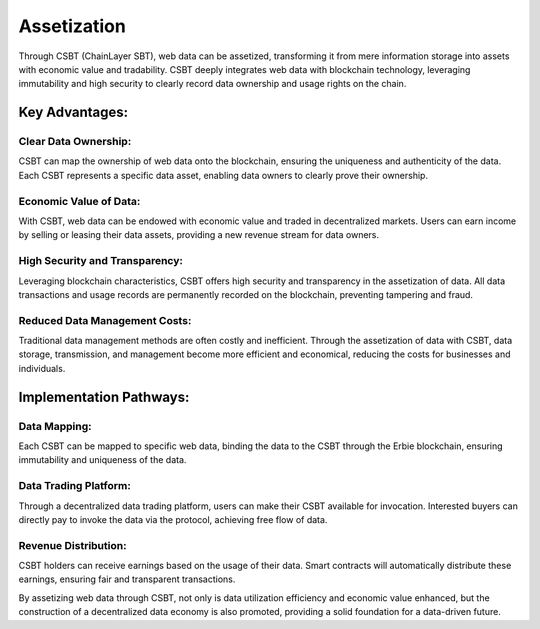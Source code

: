 Assetization
=================

Through CSBT (ChainLayer SBT), web data can be assetized, transforming it from mere information storage into assets with economic value and tradability. CSBT deeply integrates web data with blockchain technology, leveraging immutability and high security to clearly record data ownership and usage rights on the chain.

Key Advantages:
------------------

Clear Data Ownership:
~~~~~~~~~~~~~~~~~~~~~~~

CSBT can map the ownership of web data onto the blockchain, ensuring the uniqueness and authenticity of the data. Each CSBT represents a specific data asset, enabling data owners to clearly prove their ownership.

Economic Value of Data:
~~~~~~~~~~~~~~~~~~~~~~~~~~~

With CSBT, web data can be endowed with economic value and traded in decentralized markets. Users can earn income by selling or leasing their data assets, providing a new revenue stream for data owners.

High Security and Transparency:
~~~~~~~~~~~~~~~~~~~~~~~~~~~~~~~~~~

Leveraging blockchain characteristics, CSBT offers high security and transparency in the assetization of data. All data transactions and usage records are permanently recorded on the blockchain, preventing tampering and fraud.

Reduced Data Management Costs:
~~~~~~~~~~~~~~~~~~~~~~~~~~~~~~~~~~

Traditional data management methods are often costly and inefficient. Through the assetization of data with CSBT, data storage, transmission, and management become more efficient and economical, reducing the costs for businesses and individuals.

Implementation Pathways:
----------------------------

Data Mapping:
~~~~~~~~~~~~~~~~

Each CSBT can be mapped to specific web data, binding the data to the CSBT through the Erbie blockchain, ensuring immutability and uniqueness of the data.

Data Trading Platform:
~~~~~~~~~~~~~~~~~~~~~~~~~

Through a decentralized data trading platform, users can make their CSBT available for invocation. Interested buyers can directly pay to invoke the data via the protocol, achieving free flow of data.

Revenue Distribution:
~~~~~~~~~~~~~~~~~~~~~~~~

CSBT holders can receive earnings based on the usage of their data. Smart contracts will automatically distribute these earnings, ensuring fair and transparent transactions.

By assetizing web data through CSBT, not only is data utilization efficiency and economic value enhanced, but the construction of a decentralized data economy is also promoted, providing a solid foundation for a data-driven future.
